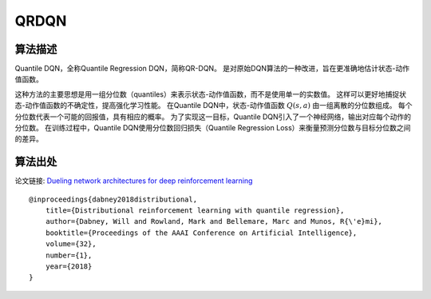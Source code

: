 QRDQN
======================

算法描述
----------------------

Quantile DQN，全称Quantile Regression DQN，简称QR-DQN。
是对原始DQN算法的一种改进，旨在更准确地估计状态-动作值函数。

这种方法的主要思想是用一组分位数（quantiles）来表示状态-动作值函数，而不是使用单一的实数值。
这样可以更好地捕捉状态-动作值函数的不确定性，提高强化学习性能。
在Quantile DQN中，状态-动作值函数 :math:`Q(s, a)` 由一组离散的分位数组成。
每个分位数代表一个可能的回报值，具有相应的概率。
为了实现这一目标，Quantile DQN引入了一个神经网络，输出对应每个动作的分位数。
在训练过程中，Quantile DQN使用分位数回归损失（Quantile Regression Loss）来衡量预测分位数与目标分位数之间的差异。

算法出处
----------------------

论文链接: `Dueling network architectures for deep reinforcement learning 
<https://ojs.aaai.org/index.php/AAAI/article/view/11791>`_

::

    @inproceedings{dabney2018distributional,
        title={Distributional reinforcement learning with quantile regression},
        author={Dabney, Will and Rowland, Mark and Bellemare, Marc and Munos, R{\'e}mi},
        booktitle={Proceedings of the AAAI Conference on Artificial Intelligence},
        volume={32},
        number={1},
        year={2018}
    }
